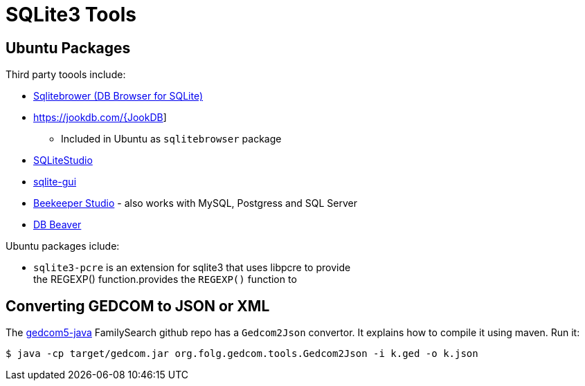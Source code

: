 = SQLite3 Tools

== Ubuntu Packages

Third party toools include:

* https://sqlitebrowser.org/[Sqlitebrower (DB Browser for SQLite)]
* https://jookdb.com/{JookDB]
** Included in Ubuntu as `sqlitebrowser` package
* https://sqlitestudio.pl/[SQLiteStudio]
* https://github.com/little-brother/sqlite-gui[sqlite-gui]
* https://www.beekeeperstudio.io/[Beekeeper Studio] - also works with MySQL, Postgress and SQL Server
* https://dbeaver.io[DB Beaver]

Ubuntu packages iclude:

* `sqlite3-pcre` is an extension for sqlite3 that uses libpcre to provide +
the REGEXP() function.provides the `REGEXP()` function to

== Converting GEDCOM to JSON or XML

The https://github.com/FamilySearch/gedcom5-java[gedcom5-java] FamilySearch github repo has a `Gedcom2Json` convertor.
It explains how to compile it using maven. Run it:

[source,bash]
----
$ java -cp target/gedcom.jar org.folg.gedcom.tools.Gedcom2Json -i k.ged -o k.json 
----
